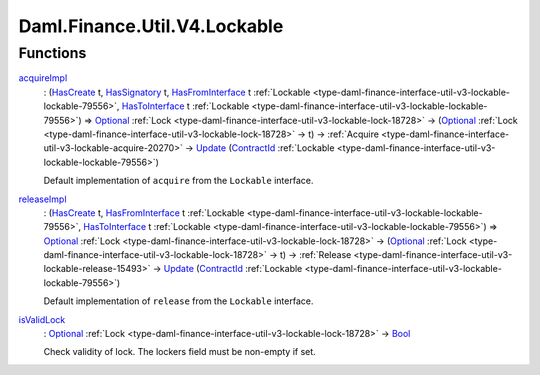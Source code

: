 .. Copyright (c) 2024 Digital Asset (Switzerland) GmbH and/or its affiliates. All rights reserved.
.. SPDX-License-Identifier: Apache-2.0

.. _module-daml-finance-util-v4-lockable-69357:

Daml.Finance.Util.V4.Lockable
=============================

Functions
---------

.. _function-daml-finance-util-v4-lockable-acquireimpl-21150:

`acquireImpl <function-daml-finance-util-v4-lockable-acquireimpl-21150_>`_
  \: (`HasCreate <https://docs.daml.com/daml/stdlib/Prelude.html#class-da-internal-template-functions-hascreate-45738>`_ t, `HasSignatory <https://docs.daml.com/daml/stdlib/Prelude.html#class-da-internal-template-functions-hassignatory-17507>`_ t, `HasFromInterface <https://docs.daml.com/daml/stdlib/Prelude.html#class-da-internal-interface-hasfrominterface-43863>`_ t :ref:`Lockable <type-daml-finance-interface-util-v3-lockable-lockable-79556>`, `HasToInterface <https://docs.daml.com/daml/stdlib/Prelude.html#class-da-internal-interface-hastointerface-68104>`_ t :ref:`Lockable <type-daml-finance-interface-util-v3-lockable-lockable-79556>`) \=\> `Optional <https://docs.daml.com/daml/stdlib/Prelude.html#type-da-internal-prelude-optional-37153>`_ :ref:`Lock <type-daml-finance-interface-util-v3-lockable-lock-18728>` \-\> (`Optional <https://docs.daml.com/daml/stdlib/Prelude.html#type-da-internal-prelude-optional-37153>`_ :ref:`Lock <type-daml-finance-interface-util-v3-lockable-lock-18728>` \-\> t) \-\> :ref:`Acquire <type-daml-finance-interface-util-v3-lockable-acquire-20270>` \-\> `Update <https://docs.daml.com/daml/stdlib/Prelude.html#type-da-internal-lf-update-68072>`_ (`ContractId <https://docs.daml.com/daml/stdlib/Prelude.html#type-da-internal-lf-contractid-95282>`_ :ref:`Lockable <type-daml-finance-interface-util-v3-lockable-lockable-79556>`)

  Default implementation of ``acquire`` from the ``Lockable`` interface\.

.. _function-daml-finance-util-v4-lockable-releaseimpl-47257:

`releaseImpl <function-daml-finance-util-v4-lockable-releaseimpl-47257_>`_
  \: (`HasCreate <https://docs.daml.com/daml/stdlib/Prelude.html#class-da-internal-template-functions-hascreate-45738>`_ t, `HasFromInterface <https://docs.daml.com/daml/stdlib/Prelude.html#class-da-internal-interface-hasfrominterface-43863>`_ t :ref:`Lockable <type-daml-finance-interface-util-v3-lockable-lockable-79556>`, `HasToInterface <https://docs.daml.com/daml/stdlib/Prelude.html#class-da-internal-interface-hastointerface-68104>`_ t :ref:`Lockable <type-daml-finance-interface-util-v3-lockable-lockable-79556>`) \=\> `Optional <https://docs.daml.com/daml/stdlib/Prelude.html#type-da-internal-prelude-optional-37153>`_ :ref:`Lock <type-daml-finance-interface-util-v3-lockable-lock-18728>` \-\> (`Optional <https://docs.daml.com/daml/stdlib/Prelude.html#type-da-internal-prelude-optional-37153>`_ :ref:`Lock <type-daml-finance-interface-util-v3-lockable-lock-18728>` \-\> t) \-\> :ref:`Release <type-daml-finance-interface-util-v3-lockable-release-15493>` \-\> `Update <https://docs.daml.com/daml/stdlib/Prelude.html#type-da-internal-lf-update-68072>`_ (`ContractId <https://docs.daml.com/daml/stdlib/Prelude.html#type-da-internal-lf-contractid-95282>`_ :ref:`Lockable <type-daml-finance-interface-util-v3-lockable-lockable-79556>`)

  Default implementation of ``release`` from the ``Lockable`` interface\.

.. _function-daml-finance-util-v4-lockable-isvalidlock-2139:

`isValidLock <function-daml-finance-util-v4-lockable-isvalidlock-2139_>`_
  \: `Optional <https://docs.daml.com/daml/stdlib/Prelude.html#type-da-internal-prelude-optional-37153>`_ :ref:`Lock <type-daml-finance-interface-util-v3-lockable-lock-18728>` \-\> `Bool <https://docs.daml.com/daml/stdlib/Prelude.html#type-ghc-types-bool-66265>`_

  Check validity of lock\.
  The lockers field must be non\-empty if set\.
